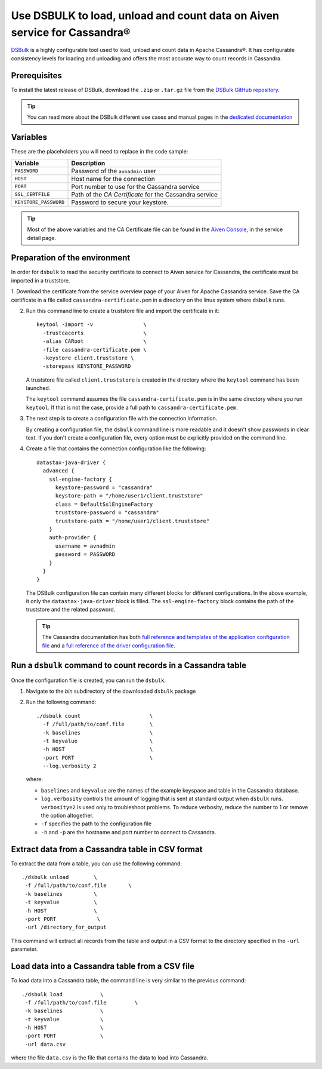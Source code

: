Use DSBULK to load, unload and count data on Aiven service for Cassandra®
#########################################################################

`DSBulk <https://docs.datastax.com/en/dsbulk/docs/reference/dsbulkCmd.html>`_ is a highly configurable tool used to load, unload and count data in Apache Cassandra®.
It has configurable consistency levels for loading and unloading and offers the most accurate way to count records in Cassandra.

Prerequisites
-------------

To install the latest release of DSBulk, download the ``.zip`` or ``.tar.gz`` file from the `DSBulk GitHub repository <https://github.com/datastax/dsbulk>`_.


.. Tip::

   You can read more about the DSBulk different use cases and manual pages in the `dedicated documentation <https://docs.datastax.com/en/dsbulk/docs/getStartedDsbulk.html>`_

Variables
---------

These are the placeholders you will need to replace in the code sample:

=====================      =============================================================
Variable                   Description
=====================      =============================================================
``PASSWORD``               Password of the ``avnadmin`` user
``HOST``                   Host name for the connection
``PORT``                   Port number to use for the Cassandra service
``SSL_CERTFILE``           Path of the `CA Certificate` for the Cassandra service
``KEYSTORE_PASSWORD``      Password to secure your keystore.
=====================      =============================================================

.. Tip::

    Most of the above variables and the CA Certificate file can be found in the `Aiven Console <https://console.aiven.io/>`_, in the service detail page.

Preparation of the environment 
------------------------------

In order for ``dsbulk`` to read the security certificate to connect to Aiven service for Cassandra, the certificate must be imported in a truststore.

1. Download the certificate from the service overview page of your Aiven for Apache Cassandra service. Save the CA certificate 
in a file called ``cassandra-certificate.pem`` in a directory on the linux system where ``dsbulk`` runs.

2. Run this command line to create a truststore file and import the certificate in it::

    keytool -import -v                \
      -trustcacerts                   \ 
      -alias CARoot                   \
      -file cassandra-certificate.pem \
      -keystore client.truststore \
      -storepass KEYSTORE_PASSWORD


   A truststore file called ``client.truststore`` is created in the directory where the ``keytool`` command has been launched.
   
   The ``keytool`` command assumes the file ``cassandra-certificate.pem`` is in the same directory where you run ``keytool``. If that is not the case, provide a full path to ``cassandra-certificate.pem``.

3. The next step is to create a configuration file with the connection information.
   
   By creating a configuration file, the ``dsbulk`` command line is more readable and it doesn't show passwords in clear text. If you don't create a configuration file, every option must be explicitly provided on the command line.

4. Create a file that contains the connection configuration like the following::

      datastax-java-driver {
        advanced {
          ssl-engine-factory {
            keystore-password = "cassandra"
            keystore-path = "/home/user1/client.truststore"
            class = DefaultSslEngineFactory
            truststore-password = "cassandra"
            truststore-path = "/home/user1/client.truststore"
          }
          auth-provider {
            username = avnadmin
            password = PASSWORD
          }
        }
      }

   The DSBulk configuration file can contain many different blocks for different configurations. In the above example, it only the ``datastax-java-driver`` block is filled.
   The ``ssl-engine-factory`` block contains the path of the truststore and the related password.

   .. Tip::
   
    The Cassandra documentation has both `full reference and templates of the application configuration file <https://github.com/datastax/dsbulk/blob/1.x/manual/application.template.conf>`_ and a `full reference of the driver configuration file <https://github.com/datastax/dsbulk/blob/1.x/manual/driver.template.conf>`_.


Run a ``dsbulk`` command to count records in a Cassandra table
--------------------------------------------------------------

Once the configuration file is created, you can run the ``dsbulk``. 

1. Navigate to the `bin` subdirectory of the downloaded ``dsbulk`` package

2. Run the following command::

    ./dsbulk count                      \
      -f /full/path/to/conf.file        \
      -k baselines                      \
      -t keyvalue                       \
      -h HOST                           \
      -port PORT                        \
      --log.verbosity 2

   where:

   * ``baselines`` and ``keyvalue`` are the names of the example keyspace and table in the Cassandra database.
   * ``log.verbosity`` controls the amount of logging that is sent at standard output when ``dsbulk`` runs. ``verbosity=2`` is used only to troubleshoot problems. To reduce verbosity, reduce the number to 1 or remove the option altogether.
   * ``-f`` specifies the path to the configuration file
   * ``-h`` and ``-p`` are the hostname and port number to connect to Cassandra.


Extract data from a Cassandra table in CSV format
------------------------------------------------------------

To extract the data from a table, you can use the following command::

   ./dsbulk unload        \
    -f /full/path/to/conf.file       \
    -k baselines          \
    -t keyvalue           \
    -h HOST               \
    -port PORT             \
    -url /directory_for_output

This command will extract all records from the table and output in a CSV format to the directory specified in the ``-url`` parameter.


Load data into a Cassandra table from a CSV file
------------------------------------------------

To load data into a Cassandra table, the command line is very similar to the previous command::

   ./dsbulk load            \
    -f /full/path/to/conf.file         \
    -k baselines            \
    -t keyvalue             \
    -h HOST                 \ 
    -port PORT              \
    -url data.csv

where the file ``data.csv`` is the file that contains the data to load into Cassandra.